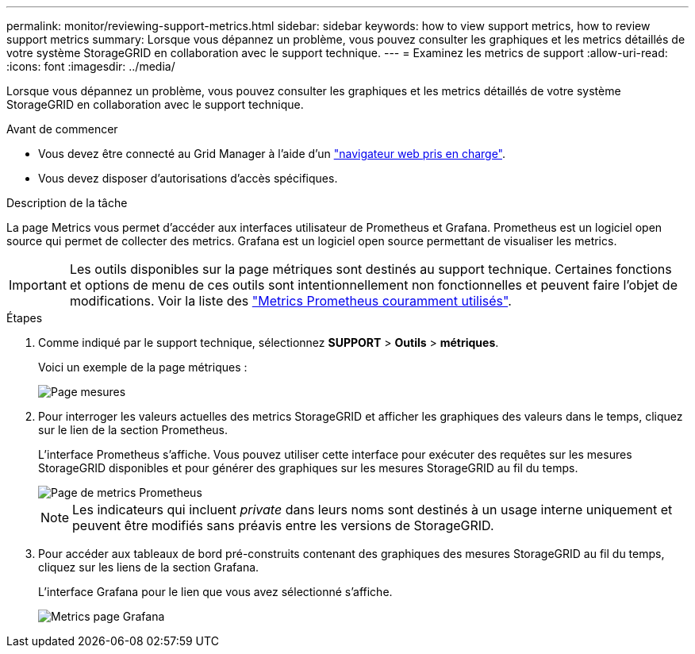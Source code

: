 ---
permalink: monitor/reviewing-support-metrics.html 
sidebar: sidebar 
keywords: how to view support metrics, how to review support metrics 
summary: Lorsque vous dépannez un problème, vous pouvez consulter les graphiques et les metrics détaillés de votre système StorageGRID en collaboration avec le support technique. 
---
= Examinez les metrics de support
:allow-uri-read: 
:icons: font
:imagesdir: ../media/


[role="lead"]
Lorsque vous dépannez un problème, vous pouvez consulter les graphiques et les metrics détaillés de votre système StorageGRID en collaboration avec le support technique.

.Avant de commencer
* Vous devez être connecté au Grid Manager à l'aide d'un link:../admin/web-browser-requirements.html["navigateur web pris en charge"].
* Vous devez disposer d'autorisations d'accès spécifiques.


.Description de la tâche
La page Metrics vous permet d'accéder aux interfaces utilisateur de Prometheus et Grafana. Prometheus est un logiciel open source qui permet de collecter des metrics. Grafana est un logiciel open source permettant de visualiser les metrics.


IMPORTANT: Les outils disponibles sur la page métriques sont destinés au support technique. Certaines fonctions et options de menu de ces outils sont intentionnellement non fonctionnelles et peuvent faire l'objet de modifications. Voir la liste des link:commonly-used-prometheus-metrics.html["Metrics Prometheus couramment utilisés"].

.Étapes
. Comme indiqué par le support technique, sélectionnez *SUPPORT* > *Outils* > *métriques*.
+
Voici un exemple de la page métriques :

+
image::../media/metrics_page.png[Page mesures]

. Pour interroger les valeurs actuelles des metrics StorageGRID et afficher les graphiques des valeurs dans le temps, cliquez sur le lien de la section Prometheus.
+
L'interface Prometheus s'affiche. Vous pouvez utiliser cette interface pour exécuter des requêtes sur les mesures StorageGRID disponibles et pour générer des graphiques sur les mesures StorageGRID au fil du temps.

+
image::../media/metrics_page_prometheus.png[Page de metrics Prometheus]

+

NOTE: Les indicateurs qui incluent _private_ dans leurs noms sont destinés à un usage interne uniquement et peuvent être modifiés sans préavis entre les versions de StorageGRID.

. Pour accéder aux tableaux de bord pré-construits contenant des graphiques des mesures StorageGRID au fil du temps, cliquez sur les liens de la section Grafana.
+
L'interface Grafana pour le lien que vous avez sélectionné s'affiche.

+
image::../media/metrics_page_grafana.png[Metrics page Grafana]



